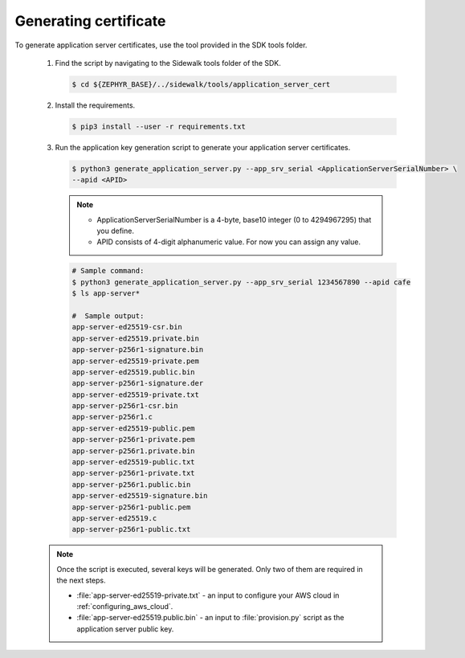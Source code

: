 .. _generating_app_server_keys:

Generating certificate
######################

To generate application server certificates, use the tool provided in the SDK tools folder.

   #. Find the script by navigating to the Sidewalk tools folder of the SDK.

      .. code-block:: console

         $ cd ${ZEPHYR_BASE}/../sidewalk/tools/application_server_cert

   #. Install the requirements.

      .. code-block:: console

         $ pip3 install --user -r requirements.txt

   #. Run the application key generation script to generate your application server certificates.

      .. code-block:: console

         $ python3 generate_application_server.py --app_srv_serial <ApplicationServerSerialNumber> \
         --apid <APID>

      .. note::

          * ApplicationServerSerialNumber is a 4-byte, base10 integer (0 to 4294967295) that you define.
          * APID consists of 4-digit alphanumeric value.
            For now you can assign any value.

      .. code-block:: console

         # Sample command:
         $ python3 generate_application_server.py --app_srv_serial 1234567890 --apid cafe
         $ ls app-server*

         #  Sample output:
         app-server-ed25519-csr.bin
         app-server-ed25519.private.bin
         app-server-p256r1-signature.bin
         app-server-ed25519-private.pem
         app-server-ed25519.public.bin
         app-server-p256r1-signature.der
         app-server-ed25519-private.txt
         app-server-p256r1-csr.bin
         app-server-p256r1.c
         app-server-ed25519-public.pem
         app-server-p256r1-private.pem
         app-server-p256r1.private.bin
         app-server-ed25519-public.txt
         app-server-p256r1-private.txt
         app-server-p256r1.public.bin
         app-server-ed25519-signature.bin
         app-server-p256r1-public.pem
         app-server-ed25519.c
         app-server-p256r1-public.txt

   .. note::
       Once the script is executed, several keys will be generated.
       Only two of them are required in the next steps.

       * :file:`app-server-ed25519-private.txt` - an input to configure your AWS cloud in :ref:`configuring_aws_cloud`.
       * :file:`app-server-ed25519.public.bin` - an input to :file:`provision.py` script as the application server public key.
